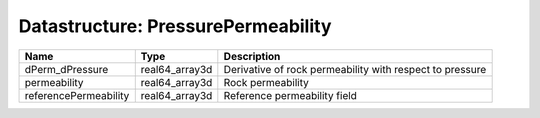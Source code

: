 Datastructure: PressurePermeability
===================================

===================== ============== ======================================================== 
Name                  Type           Description                                              
===================== ============== ======================================================== 
dPerm_dPressure       real64_array3d Derivative of rock permeability with respect to pressure 
permeability          real64_array3d Rock permeability                                        
referencePermeability real64_array3d Reference permeability field                             
===================== ============== ======================================================== 


